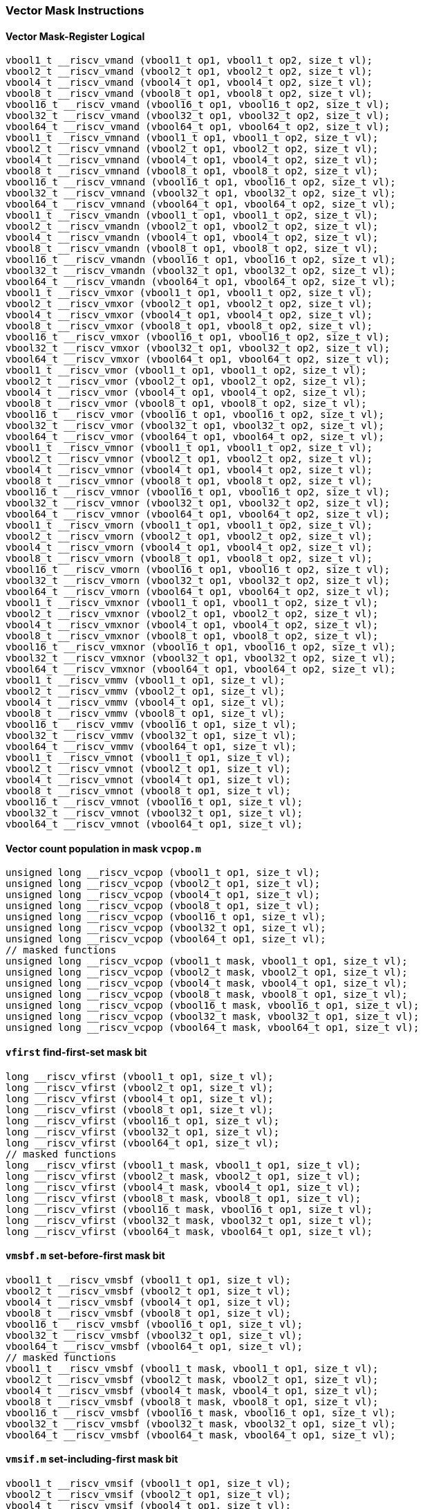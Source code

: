 
=== Vector Mask Instructions

[[overloaded-vector-mask-register-logical]]
==== Vector Mask-Register Logical

[,c]
----
vbool1_t __riscv_vmand (vbool1_t op1, vbool1_t op2, size_t vl);
vbool2_t __riscv_vmand (vbool2_t op1, vbool2_t op2, size_t vl);
vbool4_t __riscv_vmand (vbool4_t op1, vbool4_t op2, size_t vl);
vbool8_t __riscv_vmand (vbool8_t op1, vbool8_t op2, size_t vl);
vbool16_t __riscv_vmand (vbool16_t op1, vbool16_t op2, size_t vl);
vbool32_t __riscv_vmand (vbool32_t op1, vbool32_t op2, size_t vl);
vbool64_t __riscv_vmand (vbool64_t op1, vbool64_t op2, size_t vl);
vbool1_t __riscv_vmnand (vbool1_t op1, vbool1_t op2, size_t vl);
vbool2_t __riscv_vmnand (vbool2_t op1, vbool2_t op2, size_t vl);
vbool4_t __riscv_vmnand (vbool4_t op1, vbool4_t op2, size_t vl);
vbool8_t __riscv_vmnand (vbool8_t op1, vbool8_t op2, size_t vl);
vbool16_t __riscv_vmnand (vbool16_t op1, vbool16_t op2, size_t vl);
vbool32_t __riscv_vmnand (vbool32_t op1, vbool32_t op2, size_t vl);
vbool64_t __riscv_vmnand (vbool64_t op1, vbool64_t op2, size_t vl);
vbool1_t __riscv_vmandn (vbool1_t op1, vbool1_t op2, size_t vl);
vbool2_t __riscv_vmandn (vbool2_t op1, vbool2_t op2, size_t vl);
vbool4_t __riscv_vmandn (vbool4_t op1, vbool4_t op2, size_t vl);
vbool8_t __riscv_vmandn (vbool8_t op1, vbool8_t op2, size_t vl);
vbool16_t __riscv_vmandn (vbool16_t op1, vbool16_t op2, size_t vl);
vbool32_t __riscv_vmandn (vbool32_t op1, vbool32_t op2, size_t vl);
vbool64_t __riscv_vmandn (vbool64_t op1, vbool64_t op2, size_t vl);
vbool1_t __riscv_vmxor (vbool1_t op1, vbool1_t op2, size_t vl);
vbool2_t __riscv_vmxor (vbool2_t op1, vbool2_t op2, size_t vl);
vbool4_t __riscv_vmxor (vbool4_t op1, vbool4_t op2, size_t vl);
vbool8_t __riscv_vmxor (vbool8_t op1, vbool8_t op2, size_t vl);
vbool16_t __riscv_vmxor (vbool16_t op1, vbool16_t op2, size_t vl);
vbool32_t __riscv_vmxor (vbool32_t op1, vbool32_t op2, size_t vl);
vbool64_t __riscv_vmxor (vbool64_t op1, vbool64_t op2, size_t vl);
vbool1_t __riscv_vmor (vbool1_t op1, vbool1_t op2, size_t vl);
vbool2_t __riscv_vmor (vbool2_t op1, vbool2_t op2, size_t vl);
vbool4_t __riscv_vmor (vbool4_t op1, vbool4_t op2, size_t vl);
vbool8_t __riscv_vmor (vbool8_t op1, vbool8_t op2, size_t vl);
vbool16_t __riscv_vmor (vbool16_t op1, vbool16_t op2, size_t vl);
vbool32_t __riscv_vmor (vbool32_t op1, vbool32_t op2, size_t vl);
vbool64_t __riscv_vmor (vbool64_t op1, vbool64_t op2, size_t vl);
vbool1_t __riscv_vmnor (vbool1_t op1, vbool1_t op2, size_t vl);
vbool2_t __riscv_vmnor (vbool2_t op1, vbool2_t op2, size_t vl);
vbool4_t __riscv_vmnor (vbool4_t op1, vbool4_t op2, size_t vl);
vbool8_t __riscv_vmnor (vbool8_t op1, vbool8_t op2, size_t vl);
vbool16_t __riscv_vmnor (vbool16_t op1, vbool16_t op2, size_t vl);
vbool32_t __riscv_vmnor (vbool32_t op1, vbool32_t op2, size_t vl);
vbool64_t __riscv_vmnor (vbool64_t op1, vbool64_t op2, size_t vl);
vbool1_t __riscv_vmorn (vbool1_t op1, vbool1_t op2, size_t vl);
vbool2_t __riscv_vmorn (vbool2_t op1, vbool2_t op2, size_t vl);
vbool4_t __riscv_vmorn (vbool4_t op1, vbool4_t op2, size_t vl);
vbool8_t __riscv_vmorn (vbool8_t op1, vbool8_t op2, size_t vl);
vbool16_t __riscv_vmorn (vbool16_t op1, vbool16_t op2, size_t vl);
vbool32_t __riscv_vmorn (vbool32_t op1, vbool32_t op2, size_t vl);
vbool64_t __riscv_vmorn (vbool64_t op1, vbool64_t op2, size_t vl);
vbool1_t __riscv_vmxnor (vbool1_t op1, vbool1_t op2, size_t vl);
vbool2_t __riscv_vmxnor (vbool2_t op1, vbool2_t op2, size_t vl);
vbool4_t __riscv_vmxnor (vbool4_t op1, vbool4_t op2, size_t vl);
vbool8_t __riscv_vmxnor (vbool8_t op1, vbool8_t op2, size_t vl);
vbool16_t __riscv_vmxnor (vbool16_t op1, vbool16_t op2, size_t vl);
vbool32_t __riscv_vmxnor (vbool32_t op1, vbool32_t op2, size_t vl);
vbool64_t __riscv_vmxnor (vbool64_t op1, vbool64_t op2, size_t vl);
vbool1_t __riscv_vmmv (vbool1_t op1, size_t vl);
vbool2_t __riscv_vmmv (vbool2_t op1, size_t vl);
vbool4_t __riscv_vmmv (vbool4_t op1, size_t vl);
vbool8_t __riscv_vmmv (vbool8_t op1, size_t vl);
vbool16_t __riscv_vmmv (vbool16_t op1, size_t vl);
vbool32_t __riscv_vmmv (vbool32_t op1, size_t vl);
vbool64_t __riscv_vmmv (vbool64_t op1, size_t vl);
vbool1_t __riscv_vmnot (vbool1_t op1, size_t vl);
vbool2_t __riscv_vmnot (vbool2_t op1, size_t vl);
vbool4_t __riscv_vmnot (vbool4_t op1, size_t vl);
vbool8_t __riscv_vmnot (vbool8_t op1, size_t vl);
vbool16_t __riscv_vmnot (vbool16_t op1, size_t vl);
vbool32_t __riscv_vmnot (vbool32_t op1, size_t vl);
vbool64_t __riscv_vmnot (vbool64_t op1, size_t vl);
----

[[overloaded-vector-count-population-in-mask-vcpopm]]
==== Vector count population in mask `vcpop.m`

[,c]
----
unsigned long __riscv_vcpop (vbool1_t op1, size_t vl);
unsigned long __riscv_vcpop (vbool2_t op1, size_t vl);
unsigned long __riscv_vcpop (vbool4_t op1, size_t vl);
unsigned long __riscv_vcpop (vbool8_t op1, size_t vl);
unsigned long __riscv_vcpop (vbool16_t op1, size_t vl);
unsigned long __riscv_vcpop (vbool32_t op1, size_t vl);
unsigned long __riscv_vcpop (vbool64_t op1, size_t vl);
// masked functions
unsigned long __riscv_vcpop (vbool1_t mask, vbool1_t op1, size_t vl);
unsigned long __riscv_vcpop (vbool2_t mask, vbool2_t op1, size_t vl);
unsigned long __riscv_vcpop (vbool4_t mask, vbool4_t op1, size_t vl);
unsigned long __riscv_vcpop (vbool8_t mask, vbool8_t op1, size_t vl);
unsigned long __riscv_vcpop (vbool16_t mask, vbool16_t op1, size_t vl);
unsigned long __riscv_vcpop (vbool32_t mask, vbool32_t op1, size_t vl);
unsigned long __riscv_vcpop (vbool64_t mask, vbool64_t op1, size_t vl);
----

[[overloaded-vfirst-find-first-set-mask-bit]]
==== `vfirst` find-first-set mask bit

[,c]
----
long __riscv_vfirst (vbool1_t op1, size_t vl);
long __riscv_vfirst (vbool2_t op1, size_t vl);
long __riscv_vfirst (vbool4_t op1, size_t vl);
long __riscv_vfirst (vbool8_t op1, size_t vl);
long __riscv_vfirst (vbool16_t op1, size_t vl);
long __riscv_vfirst (vbool32_t op1, size_t vl);
long __riscv_vfirst (vbool64_t op1, size_t vl);
// masked functions
long __riscv_vfirst (vbool1_t mask, vbool1_t op1, size_t vl);
long __riscv_vfirst (vbool2_t mask, vbool2_t op1, size_t vl);
long __riscv_vfirst (vbool4_t mask, vbool4_t op1, size_t vl);
long __riscv_vfirst (vbool8_t mask, vbool8_t op1, size_t vl);
long __riscv_vfirst (vbool16_t mask, vbool16_t op1, size_t vl);
long __riscv_vfirst (vbool32_t mask, vbool32_t op1, size_t vl);
long __riscv_vfirst (vbool64_t mask, vbool64_t op1, size_t vl);
----

[[overloaded-vmsbfm-set-before-first-mask-bit]]
==== `vmsbf.m` set-before-first mask bit

[,c]
----
vbool1_t __riscv_vmsbf (vbool1_t op1, size_t vl);
vbool2_t __riscv_vmsbf (vbool2_t op1, size_t vl);
vbool4_t __riscv_vmsbf (vbool4_t op1, size_t vl);
vbool8_t __riscv_vmsbf (vbool8_t op1, size_t vl);
vbool16_t __riscv_vmsbf (vbool16_t op1, size_t vl);
vbool32_t __riscv_vmsbf (vbool32_t op1, size_t vl);
vbool64_t __riscv_vmsbf (vbool64_t op1, size_t vl);
// masked functions
vbool1_t __riscv_vmsbf (vbool1_t mask, vbool1_t op1, size_t vl);
vbool2_t __riscv_vmsbf (vbool2_t mask, vbool2_t op1, size_t vl);
vbool4_t __riscv_vmsbf (vbool4_t mask, vbool4_t op1, size_t vl);
vbool8_t __riscv_vmsbf (vbool8_t mask, vbool8_t op1, size_t vl);
vbool16_t __riscv_vmsbf (vbool16_t mask, vbool16_t op1, size_t vl);
vbool32_t __riscv_vmsbf (vbool32_t mask, vbool32_t op1, size_t vl);
vbool64_t __riscv_vmsbf (vbool64_t mask, vbool64_t op1, size_t vl);
----

[[overloaded-vmsifm-set-including-first-mask-bit]]
==== `vmsif.m` set-including-first mask bit

[,c]
----
vbool1_t __riscv_vmsif (vbool1_t op1, size_t vl);
vbool2_t __riscv_vmsif (vbool2_t op1, size_t vl);
vbool4_t __riscv_vmsif (vbool4_t op1, size_t vl);
vbool8_t __riscv_vmsif (vbool8_t op1, size_t vl);
vbool16_t __riscv_vmsif (vbool16_t op1, size_t vl);
vbool32_t __riscv_vmsif (vbool32_t op1, size_t vl);
vbool64_t __riscv_vmsif (vbool64_t op1, size_t vl);
// masked functions
vbool1_t __riscv_vmsif (vbool1_t mask, vbool1_t op1, size_t vl);
vbool2_t __riscv_vmsif (vbool2_t mask, vbool2_t op1, size_t vl);
vbool4_t __riscv_vmsif (vbool4_t mask, vbool4_t op1, size_t vl);
vbool8_t __riscv_vmsif (vbool8_t mask, vbool8_t op1, size_t vl);
vbool16_t __riscv_vmsif (vbool16_t mask, vbool16_t op1, size_t vl);
vbool32_t __riscv_vmsif (vbool32_t mask, vbool32_t op1, size_t vl);
vbool64_t __riscv_vmsif (vbool64_t mask, vbool64_t op1, size_t vl);
----

[[overloaded-vmsofm-set-only-first-mask-bit]]
==== `vmsof.m` set-only-first mask bit

[,c]
----
vbool1_t __riscv_vmsof (vbool1_t op1, size_t vl);
vbool2_t __riscv_vmsof (vbool2_t op1, size_t vl);
vbool4_t __riscv_vmsof (vbool4_t op1, size_t vl);
vbool8_t __riscv_vmsof (vbool8_t op1, size_t vl);
vbool16_t __riscv_vmsof (vbool16_t op1, size_t vl);
vbool32_t __riscv_vmsof (vbool32_t op1, size_t vl);
vbool64_t __riscv_vmsof (vbool64_t op1, size_t vl);
// masked functions
vbool1_t __riscv_vmsof (vbool1_t mask, vbool1_t op1, size_t vl);
vbool2_t __riscv_vmsof (vbool2_t mask, vbool2_t op1, size_t vl);
vbool4_t __riscv_vmsof (vbool4_t mask, vbool4_t op1, size_t vl);
vbool8_t __riscv_vmsof (vbool8_t mask, vbool8_t op1, size_t vl);
vbool16_t __riscv_vmsof (vbool16_t mask, vbool16_t op1, size_t vl);
vbool32_t __riscv_vmsof (vbool32_t mask, vbool32_t op1, size_t vl);
vbool64_t __riscv_vmsof (vbool64_t mask, vbool64_t op1, size_t vl);
----

[[overloaded-vector-iota]]
==== Vector Iota Intrinsics

[,c]
----
// masked functions
----

[[overloaded-vector-element-index]]
==== Vector Element Index Intrinsics

[,c]
----
// masked functions
----
